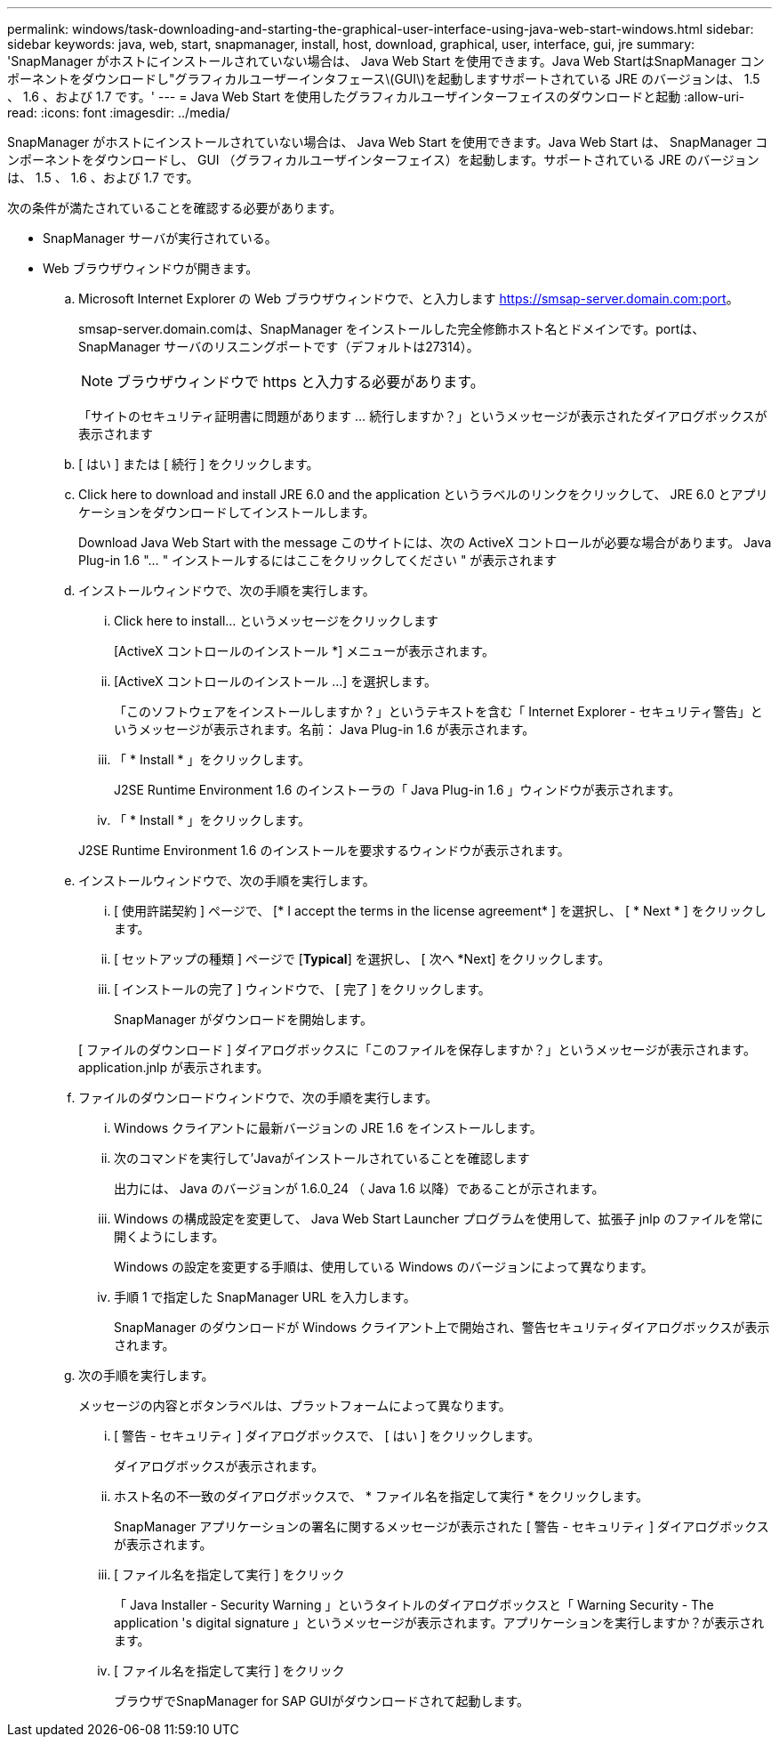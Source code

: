 ---
permalink: windows/task-downloading-and-starting-the-graphical-user-interface-using-java-web-start-windows.html 
sidebar: sidebar 
keywords: java, web, start, snapmanager, install, host, download, graphical, user, interface, gui, jre 
summary: 'SnapManager がホストにインストールされていない場合は、 Java Web Start を使用できます。Java Web StartはSnapManager コンポーネントをダウンロードし"グラフィカルユーザーインタフェース\(GUI\)を起動しますサポートされている JRE のバージョンは、 1.5 、 1.6 、および 1.7 です。' 
---
= Java Web Start を使用したグラフィカルユーザインターフェイスのダウンロードと起動
:allow-uri-read: 
:icons: font
:imagesdir: ../media/


[role="lead"]
SnapManager がホストにインストールされていない場合は、 Java Web Start を使用できます。Java Web Start は、 SnapManager コンポーネントをダウンロードし、 GUI （グラフィカルユーザインターフェイス）を起動します。サポートされている JRE のバージョンは、 1.5 、 1.6 、および 1.7 です。

次の条件が満たされていることを確認する必要があります。

* SnapManager サーバが実行されている。
* Web ブラウザウィンドウが開きます。
+
.. Microsoft Internet Explorer の Web ブラウザウィンドウで、と入力します https://smsap-server.domain.com:port[]。
+
smsap-server.domain.comは、SnapManager をインストールした完全修飾ホスト名とドメインです。portは、SnapManager サーバのリスニングポートです（デフォルトは27314）。

+

NOTE: ブラウザウィンドウで https と入力する必要があります。

+
「サイトのセキュリティ証明書に問題があります ... 続行しますか？」というメッセージが表示されたダイアログボックスが表示されます

.. [ はい ] または [ 続行 ] をクリックします。
.. Click here to download and install JRE 6.0 and the application というラベルのリンクをクリックして、 JRE 6.0 とアプリケーションをダウンロードしてインストールします。
+
Download Java Web Start with the message このサイトには、次の ActiveX コントロールが必要な場合があります。 Java Plug-in 1.6 "... " インストールするにはここをクリックしてください " が表示されます

.. インストールウィンドウで、次の手順を実行します。
+
... Click here to install... というメッセージをクリックします
+
[ActiveX コントロールのインストール *] メニューが表示されます。

... [ActiveX コントロールのインストール ...] を選択します。
+
「このソフトウェアをインストールしますか ? 」というテキストを含む「 Internet Explorer - セキュリティ警告」というメッセージが表示されます。名前： Java Plug-in 1.6 が表示されます。

... 「 * Install * 」をクリックします。
+
J2SE Runtime Environment 1.6 のインストーラの「 Java Plug-in 1.6 」ウィンドウが表示されます。

... 「 * Install * 」をクリックします。


+
J2SE Runtime Environment 1.6 のインストールを要求するウィンドウが表示されます。

.. インストールウィンドウで、次の手順を実行します。
+
... [ 使用許諾契約 ] ページで、 [* I accept the terms in the license agreement* ] を選択し、 [ * Next * ] をクリックします。
... [ セットアップの種類 ] ページで [*Typical*] を選択し、 [ 次へ *Next] をクリックします。
... [ インストールの完了 ] ウィンドウで、 [ 完了 ] をクリックします。
+
SnapManager がダウンロードを開始します。



+
[ ファイルのダウンロード ] ダイアログボックスに「このファイルを保存しますか？」というメッセージが表示されます。application.jnlp が表示されます。

.. ファイルのダウンロードウィンドウで、次の手順を実行します。
+
... Windows クライアントに最新バージョンの JRE 1.6 をインストールします。
... 次のコマンドを実行して'Javaがインストールされていることを確認します
+
出力には、 Java のバージョンが 1.6.0_24 （ Java 1.6 以降）であることが示されます。

... Windows の構成設定を変更して、 Java Web Start Launcher プログラムを使用して、拡張子 jnlp のファイルを常に開くようにします。
+
Windows の設定を変更する手順は、使用している Windows のバージョンによって異なります。

... 手順 1 で指定した SnapManager URL を入力します。




+
SnapManager のダウンロードが Windows クライアント上で開始され、警告セキュリティダイアログボックスが表示されます。

+
.. 次の手順を実行します。
+
メッセージの内容とボタンラベルは、プラットフォームによって異なります。

+
... [ 警告 - セキュリティ ] ダイアログボックスで、 [ はい ] をクリックします。
+
ダイアログボックスが表示されます。

... ホスト名の不一致のダイアログボックスで、 * ファイル名を指定して実行 * をクリックします。
+
SnapManager アプリケーションの署名に関するメッセージが表示された [ 警告 - セキュリティ ] ダイアログボックスが表示されます。

... [ ファイル名を指定して実行 ] をクリック
+
「 Java Installer - Security Warning 」というタイトルのダイアログボックスと「 Warning Security - The application 's digital signature 」というメッセージが表示されます。アプリケーションを実行しますか？が表示されます。

... [ ファイル名を指定して実行 ] をクリック
+
ブラウザでSnapManager for SAP GUIがダウンロードされて起動します。






